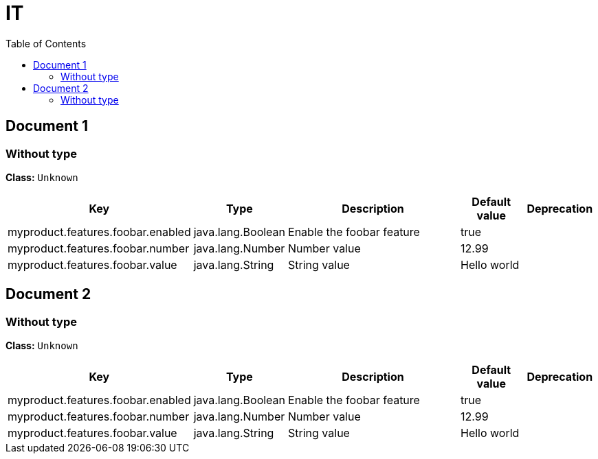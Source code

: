 
= IT
:toc: auto
:toc-title: Table of Contents
:toclevels: 4



// tag::Document 1[]
== Document 1


// tag::Without type[]
ifndef::property-group-simple-title,property-group-discrete-heading[=== Without type +]
ifdef::property-group-simple-title[.*_Without type_* +]
ifdef::property-group-discrete-heading[]
[discrete]
=== Without type
endif::[]
*Class:* `Unknown`

[cols="2,1,3,1,1"]
|===
|Key |Type |Description |Default value |Deprecation

|myproduct.features.foobar.enabled
|java.lang.Boolean
|Enable the foobar feature
|true
|


|myproduct.features.foobar.number
|java.lang.Number
|Number value
|12.99
|


|myproduct.features.foobar.value
|java.lang.String
|String value
|Hello world
|



|===
// end::Without type[]

// end::Document 1[]
// tag::Document 2[]
== Document 2


// tag::Without type[]
ifndef::property-group-simple-title,property-group-discrete-heading[=== Without type +]
ifdef::property-group-simple-title[.*_Without type_* +]
ifdef::property-group-discrete-heading[]
[discrete]
=== Without type
endif::[]
*Class:* `Unknown`

[cols="2,1,3,1,1"]
|===
|Key |Type |Description |Default value |Deprecation

|myproduct.features.foobar.enabled
|java.lang.Boolean
|Enable the foobar feature
|true
|


|myproduct.features.foobar.number
|java.lang.Number
|Number value
|12.99
|


|myproduct.features.foobar.value
|java.lang.String
|String value
|Hello world
|



|===
// end::Without type[]

// end::Document 2[]

